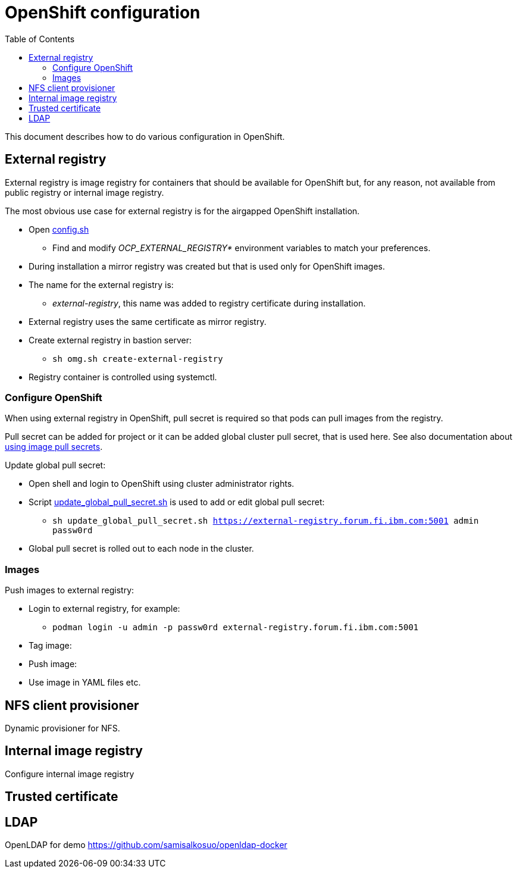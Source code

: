 = OpenShift configuration
:toc: left
:toc-title: Table of Contents

This document describes how to do various configuration in OpenShift.

== External registry

External registry is image registry for containers that should be available for OpenShift but, for any reason, not available from public registry or internal image registry.

The most obvious use case for external registry is for the airgapped OpenShift installation.

* Open link:../config.sh[config.sh]
** Find and modify _OCP_EXTERNAL_REGISTRY*_ environment variables to match your preferences.
* During installation a mirror registry was created but that is used only for OpenShift images.
* The name for the external registry is:
** _external-registry_, this name was added to registry certificate during installation.
* External registry uses the same certificate as mirror registry.
* Create external registry in bastion server:
** `sh omg.sh create-external-registry`
* Registry container is controlled using systemctl.

=== Configure OpenShift

When using external registry in OpenShift, pull secret is required so that pods can pull images from the registry.

Pull secret can be added for project or it can be added global cluster pull secret, that is used here. See also documentation about https://docs.openshift.com/container-platform/4.6/openshift_images/managing_images/using-image-pull-secrets.html#images-update-global-pull-secret_using-image-pull-secrets[using image pull secrets].

Update global pull secret:

* Open shell and login to OpenShift using cluster administrator rights.
* Script link:external-registry/update_global_pull_secret.sh[update_global_pull_secret.sh] is used to add or edit global pull secret:
** `sh update_global_pull_secret.sh https://external-registry.forum.fi.ibm.com:5001 admin passw0rd`
* Global pull secret is rolled out to each node in the cluster.

=== Images

Push images to external registry:

* Login to external registry, for example:
** `podman login -u admin -p passw0rd external-registry.forum.fi.ibm.com:5001`
* Tag image:
* Push image:
* Use image in YAML files etc.

== NFS client provisioner

Dynamic provisioner for NFS.

== Internal image registry

Configure internal image registry


== Trusted certificate

== LDAP

OpenLDAP for demo https://github.com/samisalkosuo/openldap-docker
